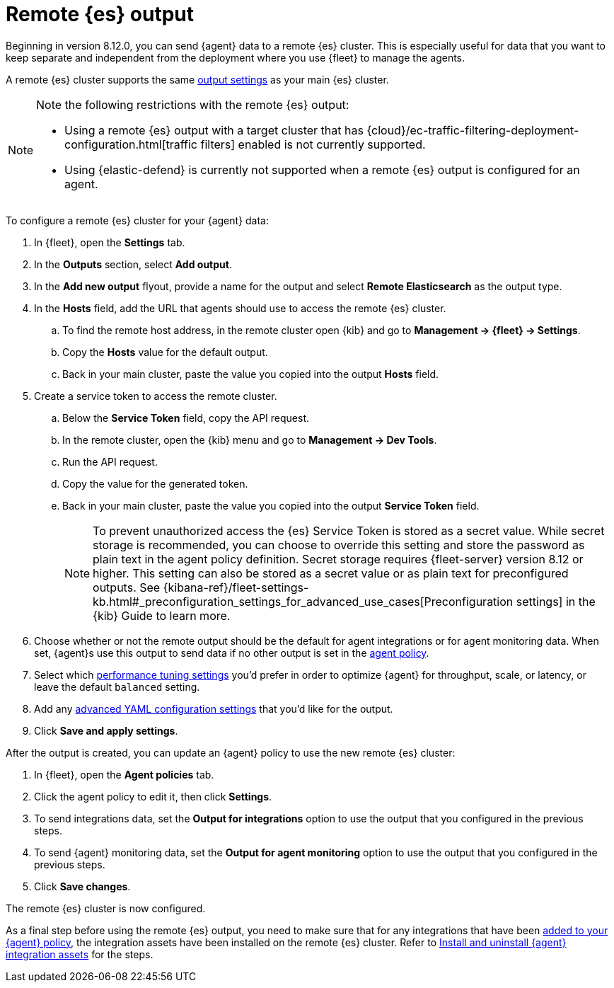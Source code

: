 :type: output-elasticsearch-fleet-settings

[[remote-elasticsearch-output]]
= Remote {es} output

Beginning in version 8.12.0, you can send {agent} data to a remote {es} cluster. This is especially useful for data that you want to keep separate and independent from the deployment where you use {fleet} to manage the agents.

A remote {es} cluster supports the same <<es-output-settings,output settings>> as your main {es} cluster.

[NOTE] 
====
Note the following restrictions with the remote {es} output:

* Using a remote {es} output with a target cluster that has {cloud}/ec-traffic-filtering-deployment-configuration.html[traffic filters] enabled is not currently supported.
* Using {elastic-defend} is currently not supported when a remote {es} output is configured for an agent.
====

To configure a remote {es} cluster for your {agent} data:

. In {fleet}, open the **Settings** tab.

. In the **Outputs** section, select **Add output**.

. In the **Add new output** flyout, provide a name for the output and select **Remote Elasticsearch** as the output type.

. In the **Hosts** field, add the URL that agents should use to access the remote {es} cluster.

.. To find the remote host address, in the remote cluster open {kib} and go to **Management -> {fleet} -> Settings**.

.. Copy the **Hosts** value for the default output.

.. Back in your main cluster, paste the value you copied into the output **Hosts** field.

. Create a service token to access the remote cluster.

.. Below the **Service Token** field, copy the API request.

.. In the remote cluster, open the {kib} menu and go to **Management -> Dev Tools**.

.. Run the API request.

.. Copy the value for the generated token.

.. Back in your main cluster, paste the value you copied into the output **Service Token** field.
+
NOTE: To prevent unauthorized access the {es} Service Token is stored as a secret value. While secret storage is recommended, you can choose to override this setting and store the password as plain text in the agent policy definition. Secret storage requires {fleet-server} version 8.12 or higher. This setting can also be stored as a secret value or as plain text for preconfigured outputs. See {kibana-ref}/fleet-settings-kb.html#_preconfiguration_settings_for_advanced_use_cases[Preconfiguration settings] in the {kib} Guide to learn more.

. Choose whether or not the remote output should be the default for agent integrations or for agent monitoring data. When set, {agent}s use this output to send data if no other output is set in the <<agent-policy,agent policy>>.

. Select which <<es-output-settings-performance-tuning-settings,performance tuning settings>> you'd prefer in order to optimize {agent} for throughput, scale, or latency, or leave the default `balanced` setting.

. Add any <<es-output-settings-yaml-config,advanced YAML configuration settings>> that you'd like for the output.

. Click **Save and apply settings**.

After the output is created, you can update an {agent} policy to use the new remote {es} cluster:

. In {fleet}, open the **Agent policies** tab.

. Click the agent policy to edit it, then click **Settings**.

. To send integrations data, set the **Output for integrations** option to use the output that you configured in the previous steps.

. To send {agent} monitoring data, set the **Output for agent monitoring** option to use the output that you configured in the previous steps.

. Click **Save changes**.

The remote {es} cluster is now configured.

As a final step before using the remote {es} output, you need to make sure that for any integrations that have been <<add-integration-to-policy,added to your {agent} policy>>, the integration assets have been installed on the remote {es} cluster. Refer to <<install-uninstall-integration-assets,Install and uninstall {agent} integration assets>> for the steps.
